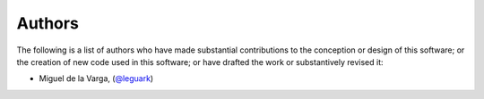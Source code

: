 .. _authors_ref:

Authors
-------

.. image:: https://img.shields.io/github/contributors/gempy-project/gempy_engine.svg?logo=github&logoColor=white
   :target: https://github.com/gempy-projects/gempy_engine/graphs/contributors/


The following is a list of authors who have made substantial contributions to
the conception or design of this software; or the creation of new code used in
this software; or have drafted the work or substantively revised it:

- Miguel de la Varga, (`@leguark <https://github.com/leguark/>`_)
